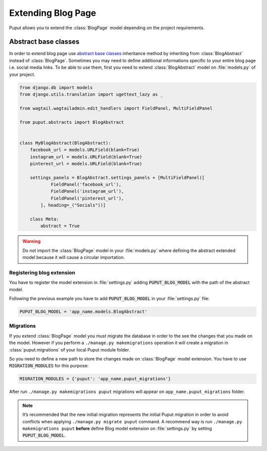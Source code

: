 Extending Blog Page
====================

Puput allows you to extend the :class:`BlogPage` model depending on the project requirements.

Abstract base classes
---------------------
In order to extend blog page use `abstract base classes <https://docs.djangoproject.com/en/dev/topics/db/models/#abstract-base-classes>`_
inheritance method by inheriting from :class:`BlogAbstract` instead of :class:`BlogPage`.
Sometimes you may need to define additional informations specific to your entire blog page i.e. social media links.
To be able to use them, first you need to extend :class:`BlogAbstract` model on :file:`models.py` of your project.

.. code-block:: python

    from django.db import models
    from django.utils.translation import ugettext_lazy as _

    from wagtail.wagtailadmin.edit_handlers import FieldPanel, MultiFieldPanel

    from puput.abstracts import BlogAbstract


    class MyBlogAbstract(BlogAbstract):
        facebook_url = models.URLField(blank=True)
        instagram_url = models.URLField(blank=True)
        pinterest_url = models.URLField(blank=True)

        settings_panels = BlogAbstract.settings_panels + [MultiFieldPanel([
                FieldPanel('facebook_url'),
                FieldPanel('instagram_url'),
                FieldPanel('pinterest_url'),
            ], heading=_("Socials"))]

        class Meta:
            abstract = True

.. warning::
    Do not import the :class:`BlogPage` model in your :file:`models.py` where defining the abstract extended model
    because it will cause a circular importation.

Registering blog extension
~~~~~~~~~~~~~~~~~~~~~~~~~~~
You have to register the model extension in :file:`settings.py` adding :code:`PUPUT_BLOG_MODEL` with the path of the abstract model.

Following the previous example you have to add :code:`PUPUT_BLOG_MODEL` in your :file:`settings.py` file:

.. code-block:: python

    PUPUT_BLOG_MODEL = 'app_name.models.BlogAbstract'

Migrations
~~~~~~~~~~
If you extend :class:`BlogPage` model you must migrate the database in order to the see the changes
that you made on the model. However if you perform a ``./manage.py makemigrations`` operation it will create a migration in
:class:`puput.migrations` of your local Puput module folder.

So you need to define a new path to store the changes made on :class:`BlogPage` model extension. You have to use  :code:`MIGRATION_MODULES` for this purpose:

.. code-block:: python

    MIGRATION_MODULES = {'puput': 'app_name.puput_migrations'}

After run ``./manage.py makemigrations puput`` migrations will appear on ``app_name.puput_migrations`` folder.

.. note::
    It’s recommended that the new initial migration represents the initial Puput migration in order to avoid conflicts
    when applying ``./manage.py migrate puput`` command. A recommend way is run ``./manage.py makemigrations puput`` **before** define Blog model
    extension on :file:`settings.py` by setting :code:`PUPUT_BLOG_MODEL`.